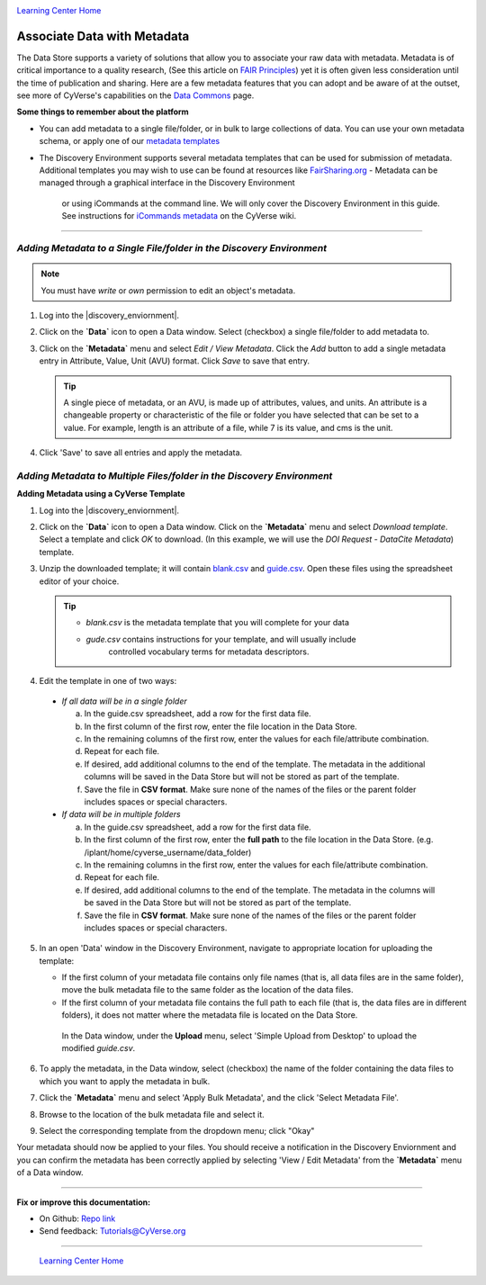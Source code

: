 |CyVerse logo|_

|Home_Icon|_
`Learning Center Home <http://learning.cyverse.org/>`_


**Associate Data with Metadata**
--------------------------------

The Data Store supports a variety of solutions that allow you to associate your
raw data with metadata. Metadata is of critical importance to a quality research,
(See this article on `FAIR Principles <https://www.nature.com/articles/sdata201618>`_)
yet it is often given less consideration until the time of publication and
sharing. Here are a few metadata features that you can adopt and be aware of at
the outset, see more of CyVerse's capabilities on the `Data Commons <https://wiki.cyverse.org/wiki/display/DC/Data+Commons+Home>`_
page.

.. #### Comment: short description

**Some things to remember about the platform**

- You can add metadata to a single file/folder, or in bulk to large collections
  of data. You can use your own metadata schema, or apply one of our `metadata templates <https://wiki.cyverse.org/wiki/display/DEmanual/Using+Metadata+in+the+DE#UsingMetadataintheDE-AttachTemplate>`_
- The Discovery Environment supports several metadata templates that can be used
  for submission of metadata. Additional templates you may wish to use can be
  found at resources like `FairSharing.org <https://fairsharing.org/>`_
  - Metadata can be managed through a graphical interface in the Discovery Environment
    or using iCommands at the command line. We will only cover the Discovery Environment
    in this guide. See instructions for `iCommands metadata <https://wiki.cyverse.org/wiki/display/DS/Adding+Metadata+to+a+File+Using+iRODS+imeta+%28Metadata%29+Commands>`_
    on the CyVerse wiki.

----

*Adding Metadata to a Single File/folder in the Discovery Environment*
~~~~~~~~~~~~~~~~~~~~~~~~~~~~~~~~~~~~~~~~~~~~~~~~~~~~~~~~~~~~~~~~~~~~~~~

.. note::
   You must have `write` or `own` permission to edit an object's metadata.

1. Log into the |discovery_enviornment|.

2. Click on the **`Data`** icon to open a Data window. Select (checkbox) a
   single file/folder to add metadata to.

3. Click on the **`Metadata`** menu and select `Edit / View Metadata`. Click the
   `Add` button to add a single metadata entry in Attribute, Value, Unit (AVU) format.
   Click `Save` to save that entry.

   |edit_view_metadata|

   .. tip::
      A single piece of metadata, or an AVU, is made up of attributes, values,
      and units. An attribute is a changeable property or characteristic of the
      file or folder you have selected that can be set to a value. For example,
      length is an attribute of a file, while 7 is its value, and cms is the
      unit.

4. Click 'Save' to save all entries and apply the metadata.

*Adding Metadata to Multiple Files/folder in the Discovery Environment*
~~~~~~~~~~~~~~~~~~~~~~~~~~~~~~~~~~~~~~~~~~~~~~~~~~~~~~~~~~~~~~~~~~~~~~~

**Adding Metadata using a CyVerse Template**

1. Log into the |discovery_enviornment|.

2. Click on the **`Data`** icon to open a Data window. Click on the **`Metadata`**
   menu and select `Download template`. Select a template and click `OK` to
   download. (In this example, we will use the `DOI Request - DataCite Metadata`)
   template.

3. Unzip the downloaded template; it will contain `blank.csv <http://datacommons.cyverse.org/browse/iplant/home/shared/cyverse_training/platform_guides/data_store/doi_metadata_template/blank.csv>`_ and `guide.csv <http://datacommons.cyverse.org/browse/iplant/home/shared/cyverse_training/platform_guides/data_store/doi_metadata_template/guide.csv>`_.
   Open these files using the spreadsheet editor of your choice.

   .. tip::
      - `blank.csv` is the metadata template that you will complete for your data
      - `gude.csv` contains instructions for your template, and will usually  include
         controlled vocabulary terms for metadata descriptors.

4. Edit the template in one of two ways:

  - *If all data will be in a single folder*

    a. In the guide.csv spreadsheet, add a row for the first data file.

    b. In the first column of the first row, enter the file location in the Data
       Store.

    c. In the remaining columns of the first row, enter the values for each
       file/attribute combination.

    d. Repeat for each file.

    e. If desired, add additional columns to the end of the template. The
       metadata in the additional columns will be saved in the Data Store but
       will not be stored as part of the template.

    f. Save the file in **CSV format**. Make sure none of the names of the files or
       the parent folder includes spaces or special characters.

  - *If data will be in multiple folders*

    a. In the guide.csv spreadsheet, add a row for the first data file.

    b. In the first column of the first row, enter the **full path**
       to the file location in the Data Store. (e.g. /iplant/home/cyverse_username/data_folder)

    c. In the remaining columns in the first row, enter the values for each
       file/attribute combination.

    d. Repeat for each file.

    e. If desired, add additional columns to the end of the template. The
       metadata in the columns will be saved in the Data Store but will not
       be stored as part of the template.

    f. Save the file in **CSV format**. Make sure none of the names of the files or
       the parent folder includes spaces or special characters.

5. In an open 'Data' window in the Discovery Environment, navigate to appropriate
   location for uploading the template:

   - If the first column of your metadata file contains only file names
     (that is, all data files are in the same folder), move the bulk metadata
     file to the same folder as the location of the data files.
   - If the first column of your metadata file contains the full path to each
     file (that is, the data files are in different folders), it does not
     matter where the metadata file is located on the Data Store.

    In the Data window, under the **Upload** menu, select 'Simple Upload from
    Desktop' to upload the modified `guide.csv`.

6. To apply the metadata, in the Data window, select (checkbox) the name of the
   folder containing the data files to which you want to apply the metadata in
   bulk.

7. Click the **`Metadata`** menu and select 'Apply Bulk Metadata', and the click
   'Select Metadata File'.

8. Browse to the location of the bulk metadata file and select it.

9. Select the corresponding template from the dropdown menu; click "Okay"

Your metadata should now be applied to your files. You should receive a notification
in the Discovery Enviornment and you can confirm the metadata has been correctly
applied by selecting 'View / Edit Metadata' from the **`Metadata`** menu of a
Data window.










..
	#### Comment: Suggested style guide:
	1. Steps begin with a verb or preposition: Click on... OR Under the "Results Menu"
	2. Locations of files listed parenthetically, separated by carets, ultimate object in bold
	(Username > analyses > *output*)
	3. Buttons and/or keywords in bold: Click on **Apps** OR select **Arabidopsis**
	4. Primary menu titles in double quotes: Under "Input" choose...
	5. Secondary menu titles or headers in single quotes: For the 'Select Input' option choose...
	####


----

**Fix or improve this documentation:**

- On Github: `Repo link <https://github.com/CyVerse-learning-materials/data_store_guide_>`_
- Send feedback: `Tutorials@CyVerse.org <Tutorials@CyVerse.org>`_

----

  |Home_Icon|_
  `Learning Center Home <http://learning.cyverse.org/>`_

.. |CyVerse logo| image:: ./img/cyverse_rgb.png
    :width: 500
    :height: 100
.. _CyVerse logo: http://learning.cyverse.org/
.. |Home_Icon| image:: ./img/homeicon.png
    :width: 25
    :height: 25
.. _Home_Icon: http://learning.cyverse.org/
.. |edit_view_metadata| image:: ./img/data_store/edit_view_metadata.png
    :width: 400
    :height: 150
.. |discovery_enviornment| raw:: html

    <a href="https://de.cyverse.org/de/" target="_blank">Discovery Environment</a>
